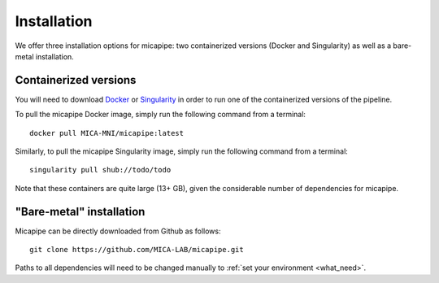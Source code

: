 .. _download_page:

.. title:: Install micapipe

Installation
========================================================

We offer three installation options for micapipe: two containerized versions (Docker and Singularity) as well as a bare-metal installation.

Containerized versions
--------------------------------------------------------
You will need to download `Docker <https://docs.docker.com/engine/install/>`_ or `Singularity <https://singularity.lbl.gov/>`_ in order to run one of the containerized versions of the pipeline.

To pull the micapipe Docker image, simply run the following command from a terminal: ::

    docker pull MICA-MNI/micapipe:latest

Similarly, to pull the micapipe Singularity image, simply run the following command from a terminal: ::

    singularity pull shub://todo/todo

Note that these containers are quite large (13+ GB), given the considerable number of dependencies for micapipe.

"Bare-metal" installation
--------------------------------------------------------
Micapipe can be directly downloaded from Github as follows: ::

    git clone https://github.com/MICA-LAB/micapipe.git

Paths to all dependencies will need to be changed manually to :ref:`set your environment <what_need>`.
